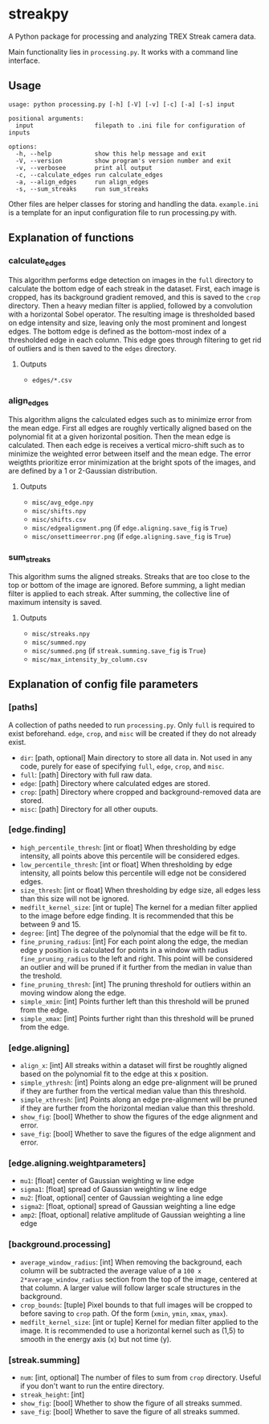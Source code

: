 * streakpy
A Python package for processing and analyzing TREX Streak camera data. 

Main functionality lies in =processing.py=. It works with a command line interface.

** Usage
#+BEGIN_SRC
usage: python processing.py [-h] [-V] [-v] [-c] [-a] [-s] input

positional arguments:
  input                 filepath to .ini file for configuration of inputs

options:
  -h, --help            show this help message and exit
  -V, --version         show program's version number and exit
  -v, --verbosee        print all output
  -c, --calculate_edges run calculate_edges
  -a, --align_edges     run align_edges
  -s, --sum_streaks     run sum_streaks
#+END_SRC

Other files are helper classes for storing and handling the data. =example.ini= is a template for an input configuration file to run processing.py with.

** Explanation of functions
*** calculate_edges
This algorithm performs edge detection on images in the =full= directory to calculate the bottom edge of each streak in the dataset. First, each image is cropped, has its background gradient removed, and this is saved to the =crop= directory. Then a heavy median filter is applied, followed by a convolution with a horizontal Sobel operator. The resulting image is thresholded based on edge intensity and size, leaving only the most prominent and longest edges. The bottom edge is defined as the bottom-most index of a thresholded edge in each column. This edge goes through filtering to get rid of outliers and is then saved to the =edges= directory.
**** Outputs
- =edges/*.csv=
*** align_edges
This algorithm aligns the calculated edges such as to minimize error from the mean edge. First all edges are roughly vertically aligned based on the polynomial fit at a given horizontal position. Then the mean edge is calculated. Then each edge is receives a vertical micro-shift such as to minimize the weighted error between itself and the mean edge. The error weigthts prioritize error minimization at the bright spots of the images, and are defined by a 1 or 2-Gaussian distribution.
**** Outputs
- =misc/avg_edge.npy=
- =misc/shifts.npy=
- =misc/shifts.csv=
- =misc/edgealignment.png= (if =edge.aligning.save_fig= is =True=)
- =misc/onsettimeerror.png= (if =edge.aligning.save_fig= is =True=)
*** sum_streaks
This algorithm sums the aligned streaks. Streaks that are too close to the top or bottom of the image are ignored. Before summing, a light median filter is applied to each streak. After summing, the collective line of maximum intensity is saved.
**** Outputs
- =misc/streaks.npy=
- =misc/summed.npy=
- =misc/summed.png= (if =streak.summing.save_fig= is =True=)
- =misc/max_intensity_by_column.csv=

** Explanation of config file parameters
*** [paths]
A collection of paths needed to run =processing.py=. Only =full= is required to exist beforehand. =edge=, =crop=, and =misc= will be created if they do not already exist.
- =dir=: [path, optional] Main directory to store all data in. Not used in any code, purely for ease of specifying =full=, =edge=, =crop=, and =misc=.
- =full=: [path] Directory with full raw data.
- =edge=: [path] Directory where calculated edges are stored.
- =crop=: [path] Directory where cropped and background-removed data are stored.
- =misc=: [path] Directory for all other ouputs.

*** [edge.finding]
- =high_percentile_thresh=: [int or float] When thresholding by edge intensity, all points above this percentile will be considered edges.
- =low_percentile_thresh=: [int or float] When thresholding by edge intensity, all points below this percentile will edge not be considered edges.
- =size_thresh=: [int or float] When thresholding by edge size, all edges less than this size will not be ignored.
- =medfilt_kernel_size=: [int or tuple] The kernel for a median filter applied to the image before edge finding. It is recommended that this be between 9 and 15.
- =degree=: [int] The degree of the polynomial that the edge will be fit to.
- =fine_pruning_radius=: [int] For each point along the edge, the median edge y position is calculated for points in a window with radius =fine_pruning_radius= to the left and right. This point will be considered an outlier and will be pruned if it further from the median in value than the treshold.
- =fine_pruning_thresh=: [int] The pruning threshold for outliers within an moving window along the edge.
- =simple_xmin=: [int] Points further left than this threshold will be pruned from the edge.
- =simple_xmax=: [int] Points further right than this threshold will be pruned from the edge.

*** [edge.aligning]
- =align_x=: [int] All streaks within a dataset will first be roughtly aligned based on the polynomial fit to the edge at this x position.
- =simple_ythresh=: [int] Points along an edge pre-alignment will be pruned if they are further from the vertical median value than this threshold.
- =simple_xthresh=: [int] Points along an edge pre-alignment will be pruned if they are further from the horizontal median value than this threshold.
- =show_fig=: [bool] Whether to show the figures of the edge alignment and error.
- =save_fig=: [bool] Whether to save the figures of the edge alignment and error.

*** [edge.aligning.weightparameters]
- =mu1=: [float] center of Gaussian weighting w line edge
- =sigma1=: [float] spread of Gaussian weighting w line edge
- =mu2=: [float, optional] center of Gaussian weighting a line edge
- =sigma2=: [float, optional] spread of Gaussian weighting a line edge
- =amp2=: [float, optional] relative amplitude of Gaussian weighting a line edge

*** [background.processing]
- =average_window_radius=: [int] When removing the background, each column will be subtracted the average value of a =100 x 2*average_window_radius= section from the top of the image, centered at that column. A larger value will follow larger scale structures in the background.
- =crop_bounds=: [tuple] Pixel bounds to that full images will be cropped to before saving to =crop= path. Of the form (=xmin=, =ymin=, =xmax=, =ymax=).
- =medfilt_kernel_size=: [int or tuple] Kernel for median filter applied to the image. It is recommended to use a horizontal kernel such as (1,5) to smooth in the energy axis (x) but not time (y).

*** [streak.summing]
- =num=: [int, optional] The number of files to sum from =crop= directory. Useful if you don't want to run the entire directory.
- =streak_height=: [int]
- =show_fig=: [bool] Whether to show the figure of all streaks summed.
- =save_fig=: [bool] Whether to save the figure of all streaks summed.
